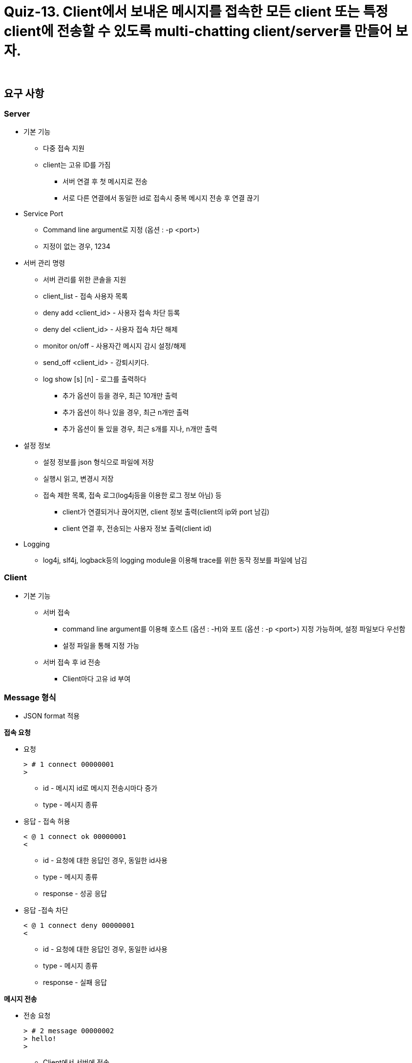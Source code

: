 = Quiz-13. Client에서 보내온 메시지를 접속한 모든 client 또는 특정 client에 전송할 수 있도록 multi-chatting client/server를 만들어 보자.

{empty} +

== 요구 사항

=== Server

* 기본 기능
** 다중 접속 지원
** client는 고유 ID를 가짐
*** 서버 연결 후 첫 메시지로 전송
*** 서로 다른 연결에서 동일한 id로 접속시 중복 메시지 전송 후 연결 끊기
* Service Port
** Command line argument로 지정 (옵션 : -p <port>)
** 지정이 없는 경우, 1234
* 서버 관리 명령
** 서버 관리를 위한 콘솔을 지원
** client_list - 접속 사용자 목록
** deny add <client_id> - 사용자 접속 차단 등록
** deny del <client_id> - 사용자 접속 차단 해제
** monitor on/off - 사용자간 메시지 감시 설정/해제
** send_off <client_id> - 강퇴시키다.
** log show [s] [n] - 로그를 출력하다
*** 추가 옵션이 등을 경우, 최근 10개만 출력
*** 추가 옵션이 하나 있을 경우, 최근 n개만 출력
*** 추가 옵션이 둘 있을 경우, 최근 s개를 지나, n개만 출력
* 설정 정보
** 설정 정보를 json 형식으로 파일에 저장
** 실행시 읽고, 변경시 저장
** 접속 제한 목록, 접속 로그(log4j등을 이용한 로그 정보 아님) 등
*** client가 연결되거나 끊어지면, client 정보 출력(client의 ip와 port 남김)
*** client 연결 후, 전송되는 사용자 정보 출력(client id)
* Logging
** log4j, slf4j, logback등의 logging module을 이용해 trace를 위한 동작 정보를 파일에 남김

=== Client

* 기본 기능
** 서버 접속
*** command line argument를 이용해 호스트 (옵션 : -H)와 포트 (옵션 : -p <port>) 지정 가능하며, 설정 파일보다 우선함
*** 설정 파일을 통해 지정 가능
** 서버 접속 후 id 전송
*** Client마다 고유 id 부여

=== Message 형식

* JSON format 적용

**접속 요청**

** 요청
+
[source,text]
----
> # 1 connect 00000001
>
----
**** id - 메시지 id로 메시지 전송시마다 증가
**** type -  메시지 종류
** 응답 - 접속 허용
+
[source,text]
----
< @ 1 connect ok 00000001
<
----
**** id - 요청에 대한 응답인 경우, 동일한 id사용
**** type -  메시지 종류
**** response - 성공 응답
** 응답 -접속 차단
+
[source,text]
----
< @ 1 connect deny 00000001
<
----
**** id - 요청에 대한 응답인 경우, 동일한 id사용
**** type -  메시지 종류
**** response - 실패 응답

**메시지 전송**

** 전송 요청
+
[source,text]
----
> # 2 message 00000002
> hello!
>
----
*** Client에서 서버에 전송
*** target_id - 메시지 전달 대상 client id(최종 수신자)
** 전달
+
[source,text]
----
< @ 2 message 00000001
< hello!
<
----
*** Server에서 대상 client로 전송
*** client_id - 메시지를 생성해서 보낸  client의 id(최초 발신자)

**접속자 명단 확인**

** 서버에 접속자 명단을 요청할 수 있다.

** 요청
+
[source,text]
----
> # 3 client_list
----
** 응답
+
[source,text]
----
< @ 3 client_list
< 00000001
< 00000002
<
----

=== 설정 정보

** Client ID
** Server IP/Port
** 수신 메시지 차단 사용자 목록

---
link:../02.java_socket_Communication.adoc[돌아가기]